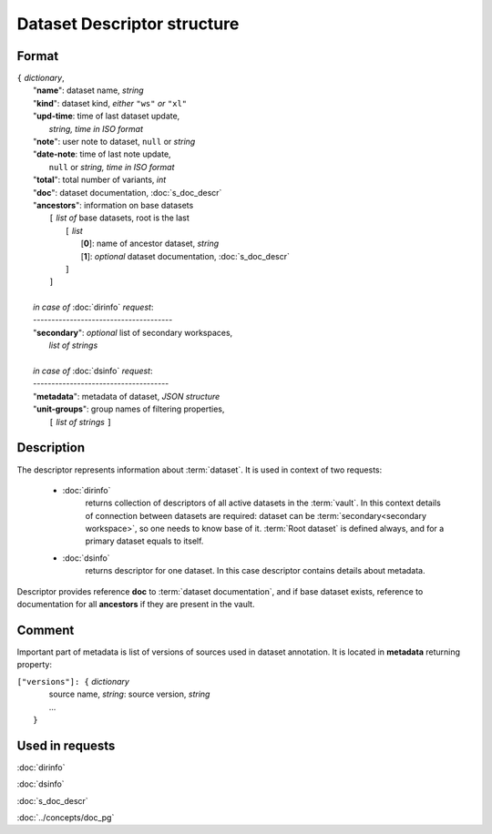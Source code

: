 Dataset Descriptor structure
============================

Format
------

| ``{`` *dictionary*, 
|       "**name**":         dataset name, *string*
|       "**kind**":         dataset kind, *either* ``"ws"`` *or* ``"xl"`` 
|       "**upd-time**:      time of last dataset update, 
|                               *string, time in ISO format*
|       "**note**":         user note to dataset, ``null`` or *string*
|       "**date-note**:     time of last note update, 
|                               ``null`` or *string, time in ISO format*
|       "**total**":        total number of variants, *int*
|       "**doc**":          dataset documentation, :doc:`s_doc_descr` 
|       "**ancestors**":    information on base datasets
|               ``[`` *list of* base datasets, root is the last
|                   ``[`` *list*
|                       [**0**]: name of ancestor dataset, *string*
|                       [**1**]: *optional* dataset documentation, :doc:`s_doc_descr`
|                   ``]``
|               ``]``
|       
|       *in case of* :doc:`dirinfo` *request*:
|       --------------------------------------
|       "**secondary**":  *optional* list of secondary workspaces, 
|                           *list of strings*
|
|       *in case of* :doc:`dsinfo` *request*:
|       -------------------------------------
|       "**metadata**":  metadata of dataset, *JSON structure*
|       "**unit-groups**": group names of filtering properties,
|           ``[`` *list of strings* ``]``

Description
-----------

The descriptor represents information about :term:`dataset`. It is used in 
context of two requests: 

    * :doc:`dirinfo` 
        returns collection of  descriptors 
        of all active datasets in the :term:`vault`. In this context 
        details of connection between datasets are required: dataset 
        can be :term:`secondary<secondary workspace>`, so one needs to 
        know base of it. :term:`Root dataset` is defined always, and 
        for a primary dataset equals to itself.

    * :doc:`dsinfo` 
        returns descriptor for one dataset.
        In this case descriptor contains details about metadata.
    
Descriptor provides reference **doc** to :term:`dataset documentation`, and if 
base dataset exists, reference to documentation for all **ancestors** if they are 
present in the vault.
    
Comment
-------

Important part of metadata is list of versions of sources used in dataset 
annotation. It is located in **metadata** returning property:

|         ``["versions"]: {`` *dictionary*
|                   source name, *string*: source version, *string* 
|                   ...
|               ``}``
    
Used in requests
----------------
:doc:`dirinfo`   

:doc:`dsinfo`

:doc:`s_doc_descr`

:doc:`../concepts/doc_pg`
